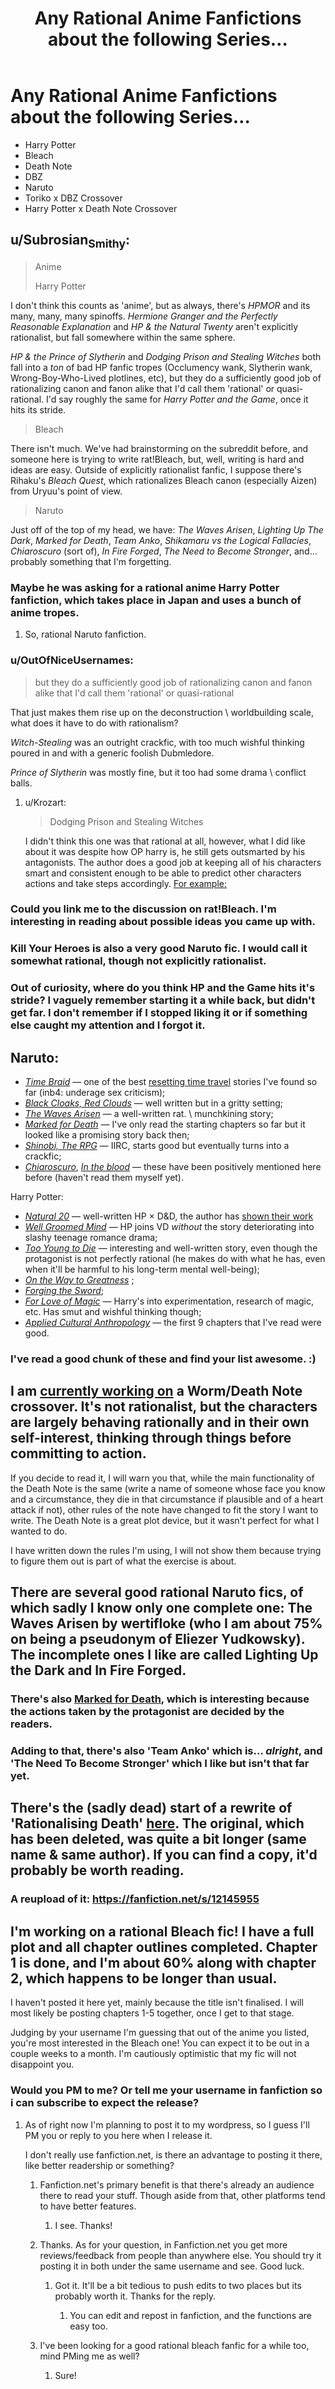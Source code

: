 #+TITLE: Any Rational Anime Fanfictions about the following Series...

* Any Rational Anime Fanfictions about the following Series...
:PROPERTIES:
:Score: 5
:DateUnix: 1493939740.0
:DateShort: 2017-May-05
:FlairText: RT
:END:
- Harry Potter
- Bleach
- Death Note
- DBZ
- Naruto
- Toriko x DBZ Crossover
- Harry Potter x Death Note Crossover


** u/Subrosian_Smithy:
#+begin_quote
  Anime

  Harry Potter
#+end_quote

I don't think this counts as 'anime', but as always, there's /HPMOR/ and its many, many, many spinoffs. /Hermione Granger and the Perfectly Reasonable Explanation/ and /HP & the Natural Twenty/ aren't explicitly rationalist, but fall somewhere within the same sphere.

/HP & the Prince of Slytherin/ and /Dodging Prison and Stealing Witches/ both fall into a /ton/ of bad HP fanfic tropes (Occlumency wank, Slytherin wank, Wrong-Boy-Who-Lived plotlines, etc), but they do a sufficiently good job of rationalizing canon and fanon alike that I'd call them 'rational' or quasi-rational. I'd say roughly the same for /Harry Potter and the Game/, once it hits its stride.

#+begin_quote
  Bleach
#+end_quote

There isn't much. We've had brainstorming on the subreddit before, and someone here is trying to write rat!Bleach, but, well, writing is hard and ideas are easy. Outside of explicitly rationalist fanfic, I suppose there's Rihaku's /Bleach Quest/, which rationalizes Bleach canon (especially Aizen) from Uryuu's point of view.

#+begin_quote
  Naruto
#+end_quote

Just off of the top of my head, we have: /The Waves Arisen/, /Lighting Up The Dark/, /Marked for Death/, /Team Anko/, /Shikamaru vs the Logical Fallacies/, /Chiaroscuro/ (sort of), /In Fire Forged/, /The Need to Become Stronger/, and... probably something that I'm forgetting.
:PROPERTIES:
:Author: Subrosian_Smithy
:Score: 9
:DateUnix: 1493945966.0
:DateShort: 2017-May-05
:END:

*** Maybe he was asking for a rational anime Harry Potter fanfiction, which takes place in Japan and uses a bunch of anime tropes.
:PROPERTIES:
:Author: DCarrier
:Score: 8
:DateUnix: 1493949762.0
:DateShort: 2017-May-05
:END:

**** So, rational Naruto fanfiction.
:PROPERTIES:
:Author: Chosen_Pun
:Score: 1
:DateUnix: 1494061746.0
:DateShort: 2017-May-06
:END:


*** u/OutOfNiceUsernames:
#+begin_quote
  but they do a sufficiently good job of rationalizing canon and fanon alike that I'd call them 'rational' or quasi-rational
#+end_quote

That just makes them rise up on the deconstruction \ worldbuilding scale, what does it have to do with rationalism?

/Witch-Stealing/ was an outright crackfic, with too much wishful thinking poured in and with a generic foolish Dubmledore.

/Prince of Slytherin/ was mostly fine, but it too had some drama \ conflict balls.
:PROPERTIES:
:Author: OutOfNiceUsernames
:Score: 3
:DateUnix: 1493951361.0
:DateShort: 2017-May-05
:END:

**** u/Krozart:
#+begin_quote
  Dodging Prison and Stealing Witches
#+end_quote

I didn't think this one was that rational at all, however, what I did like about it was despite how OP harry is, he still gets outsmarted by his antagonists. The author does a good job at keeping all of his characters smart and consistent enough to be able to predict other characters actions and take steps accordingly. [[#s][For example:]]
:PROPERTIES:
:Author: Krozart
:Score: 5
:DateUnix: 1493960958.0
:DateShort: 2017-May-05
:END:


*** Could you link me to the discussion on rat!Bleach. I'm interesting in reading about possible ideas you came up with.
:PROPERTIES:
:Author: hoja_nasredin
:Score: 1
:DateUnix: 1493991035.0
:DateShort: 2017-May-05
:END:


*** Kill Your Heroes is also a very good Naruto fic. I would call it somewhat rational, though not explicitly rationalist.
:PROPERTIES:
:Author: Kishoto
:Score: 1
:DateUnix: 1493992232.0
:DateShort: 2017-May-05
:END:


*** Out of curiosity, where do you think HP and the Game hits it's stride? I vaguely remember starting it a while back, but didn't get far. I don't remember if I stopped liking it or if something else caught my attention and I forgot it.
:PROPERTIES:
:Author: SometimesATroll
:Score: 1
:DateUnix: 1494983447.0
:DateShort: 2017-May-17
:END:


** Naruto:

- [[https://www.fanfiction.net/s/5193644/1/Time-Braid][/Time Braid/]] --- one of the best [[http://tvtropes.org/pmwiki/pmwiki.php/Main/GroundhogPeggySue][resetting time travel]] stories I've found so far (inb4: underage sex criticism);
- [[https://www.fanfiction.net/s/8654967/1/Black-Cloaks-Red-Clouds][/Black Cloaks, Red Clouds/]] --- well written but in a gritty setting;
- [[https://wertifloke.wordpress.com/2015/01/25/chapter-1/][/The Waves Arisen/]] --- a well-written rat. \ munchkining story;
- [[https://forums.sufficientvelocity.com/threads/marked-for-death-a-rational-naruto-quest.24481/][/Marked for Death/]] --- I've only read the starting chapters so far but it looked like a promising story back then;
- [[https://forums.spacebattles.com/threads/shinobi-the-rpg-naruto-si.380860/][/Shinobi, The RPG/]] --- IIRC, starts good but eventually turns into a crackfic;
- [[https://www.fanfiction.net/s/11267384/1/Chiaroscuro][/Chiaroscuro/]], [[https://www.fanfiction.net/s/6207715/1/In-The-Blood][/In the blood/]] --- these have been positively mentioned here before (haven't read them myself yet).

Harry Potter:

- [[https://www.fanfiction.net/s/8096183/1/Harry-Potter-and-the-Natural-20][/Natural 20/]] --- well-written HP × D&D, the author has [[http://tvtropes.org/pmwiki/pmwiki.php/Main/ShownTheirWork][shown their work]]
- [[https://www.fanfiction.net/s/8163784/1/The-Well-Groomed-Mind][/Well Groomed Mind/]] --- HP joins VD /without/ the story deteriorating into slashy teenage romance drama;
- [[https://www.fanfiction.net/s/9057950/1/Too-Young-to-Die][/Too Young to Die/]] --- interesting and well-written story, even though the protagonist is not perfectly rational (he makes do with what he has, even when it'll be harmful to his long-term mental well-being);
- [[https://www.fanfiction.net/s/4745329/1/On-the-Way-to-Greatness][/On the Way to Greatness/]] ;
- [[https://www.fanfiction.net/s/3557725/1/Forging-the-Sword][/Forging the Sword/]];
- [[https://www.fanfiction.net/s/11669575/1/For-Love-of-Magic][/For Love of Magic/]] --- Harry's into experimentation, research of magic, etc. Has smut and wishful thinking though;
- [[https://www.fanfiction.net/s/9238861/1/Applied-Cultural-Anthropology-or][/Applied Cultural Anthropology/]] --- the first 9 chapters that I've read were good.
:PROPERTIES:
:Author: OutOfNiceUsernames
:Score: 5
:DateUnix: 1493962770.0
:DateShort: 2017-May-05
:END:

*** I've read a good chunk of these and find your list awesome. :)
:PROPERTIES:
:Author: Kishoto
:Score: 1
:DateUnix: 1494039895.0
:DateShort: 2017-May-06
:END:


** I am [[https://forums.sufficientvelocity.com/threads/mortality.36749/][currently working on]] a Worm/Death Note crossover. It's not rationalist, but the characters are largely behaving rationally and in their own self-interest, thinking through things before committing to action.

If you decide to read it, I will warn you that, while the main functionality of the Death Note is the same (write a name of someone whose face you know and a circumstance, they die in that circumstance if plausible and of a heart attack if not), other rules of the note have changed to fit the story I want to write. The Death Note is a great plot device, but it wasn't perfect for what I wanted to do.

I have written down the rules I'm using, I will not show them because trying to figure them out is part of what the exercise is about.
:PROPERTIES:
:Author: Frommerman
:Score: 5
:DateUnix: 1493952115.0
:DateShort: 2017-May-05
:END:


** There are several good rational Naruto fics, of which sadly I know only one complete one: The Waves Arisen by wertifloke (who I am about 75% on being a pseudonym of Eliezer Yudkowsky). The incomplete ones I like are called Lighting Up the Dark and In Fire Forged.
:PROPERTIES:
:Author: Aretii
:Score: 3
:DateUnix: 1493945219.0
:DateShort: 2017-May-05
:END:

*** There's also [[https://forums.sufficientvelocity.com/threads/marked-for-death-a-rational-naruto-quest.24481/][Marked for Death]], which is interesting because the actions taken by the protagonist are decided by the readers.
:PROPERTIES:
:Author: gbear605
:Score: 3
:DateUnix: 1493956433.0
:DateShort: 2017-May-05
:END:


*** Adding to that, there's also 'Team Anko' which is... /alright/, and 'The Need To Become Stronger' which I like but isn't that far yet.
:PROPERTIES:
:Author: waylandertheslayer
:Score: 1
:DateUnix: 1493945428.0
:DateShort: 2017-May-05
:END:


** There's the (sadly dead) start of a rewrite of 'Rationalising Death' [[https://www.fanfiction.net/s/9380249/1/Rationalising-Death][here]]. The original, which has been deleted, was quite a bit longer (same name & same author). If you can find a copy, it'd probably be worth reading.
:PROPERTIES:
:Author: waylandertheslayer
:Score: 1
:DateUnix: 1493945526.0
:DateShort: 2017-May-05
:END:

*** A reupload of it: [[https://fanfiction.net/s/12145955]]
:PROPERTIES:
:Author: superk2001
:Score: 1
:DateUnix: 1495021513.0
:DateShort: 2017-May-17
:END:


** I'm working on a rational Bleach fic! I have a full plot and all chapter outlines completed. Chapter 1 is done, and I'm about 60% along with chapter 2, which happens to be longer than usual.

I haven't posted it here yet, mainly because the title isn't finalised. I will most likely be posting chapters 1-5 together, once I get to that stage.

Judging by your username I'm guessing that out of the anime you listed, you're most interested in the Bleach one! You can expect it to be out in a couple weeks to a month. I'm cautiously optimistic that my fic will not disappoint you.
:PROPERTIES:
:Author: ardetor
:Score: 1
:DateUnix: 1494001241.0
:DateShort: 2017-May-05
:END:

*** Would you PM to me? Or tell me your username in fanfiction so i can subscribe to expect the release?
:PROPERTIES:
:Score: 1
:DateUnix: 1494004683.0
:DateShort: 2017-May-05
:END:

**** As of right now I'm planning to post it to my wordpress, so I guess I'll PM you or reply to you here when I release it.

I don't really use fanfiction.net, is there an advantage to posting it there, like better readership or something?
:PROPERTIES:
:Author: ardetor
:Score: 1
:DateUnix: 1494035706.0
:DateShort: 2017-May-06
:END:

***** Fanfiction.net's primary benefit is that there's already an audience there to read your stuff. Though aside from that, other platforms tend to have better features.
:PROPERTIES:
:Author: GaBeRockKing
:Score: 2
:DateUnix: 1494041497.0
:DateShort: 2017-May-06
:END:

****** I see. Thanks!
:PROPERTIES:
:Author: ardetor
:Score: 1
:DateUnix: 1494050832.0
:DateShort: 2017-May-06
:END:


***** Thanks. As for your question, in Fanfiction.net you get more reviews/feedback from people than anywhere else. You should try it posting it in both under the same username and see. Good luck.
:PROPERTIES:
:Score: 1
:DateUnix: 1494070940.0
:DateShort: 2017-May-06
:END:

****** Got it. It'll be a bit tedious to push edits to two places but its probably worth it. Thanks for the reply.
:PROPERTIES:
:Author: ardetor
:Score: 1
:DateUnix: 1494088557.0
:DateShort: 2017-May-06
:END:

******* You can edit and repost in fanfiction, and the functions are easy too.
:PROPERTIES:
:Score: 1
:DateUnix: 1494095612.0
:DateShort: 2017-May-06
:END:


***** I've been looking for a good rational bleach fanfic for a while too, mind PMing me as well?
:PROPERTIES:
:Author: AnthiumV
:Score: 1
:DateUnix: 1494193475.0
:DateShort: 2017-May-08
:END:

****** Sure!
:PROPERTIES:
:Author: ardetor
:Score: 1
:DateUnix: 1494200889.0
:DateShort: 2017-May-08
:END:
